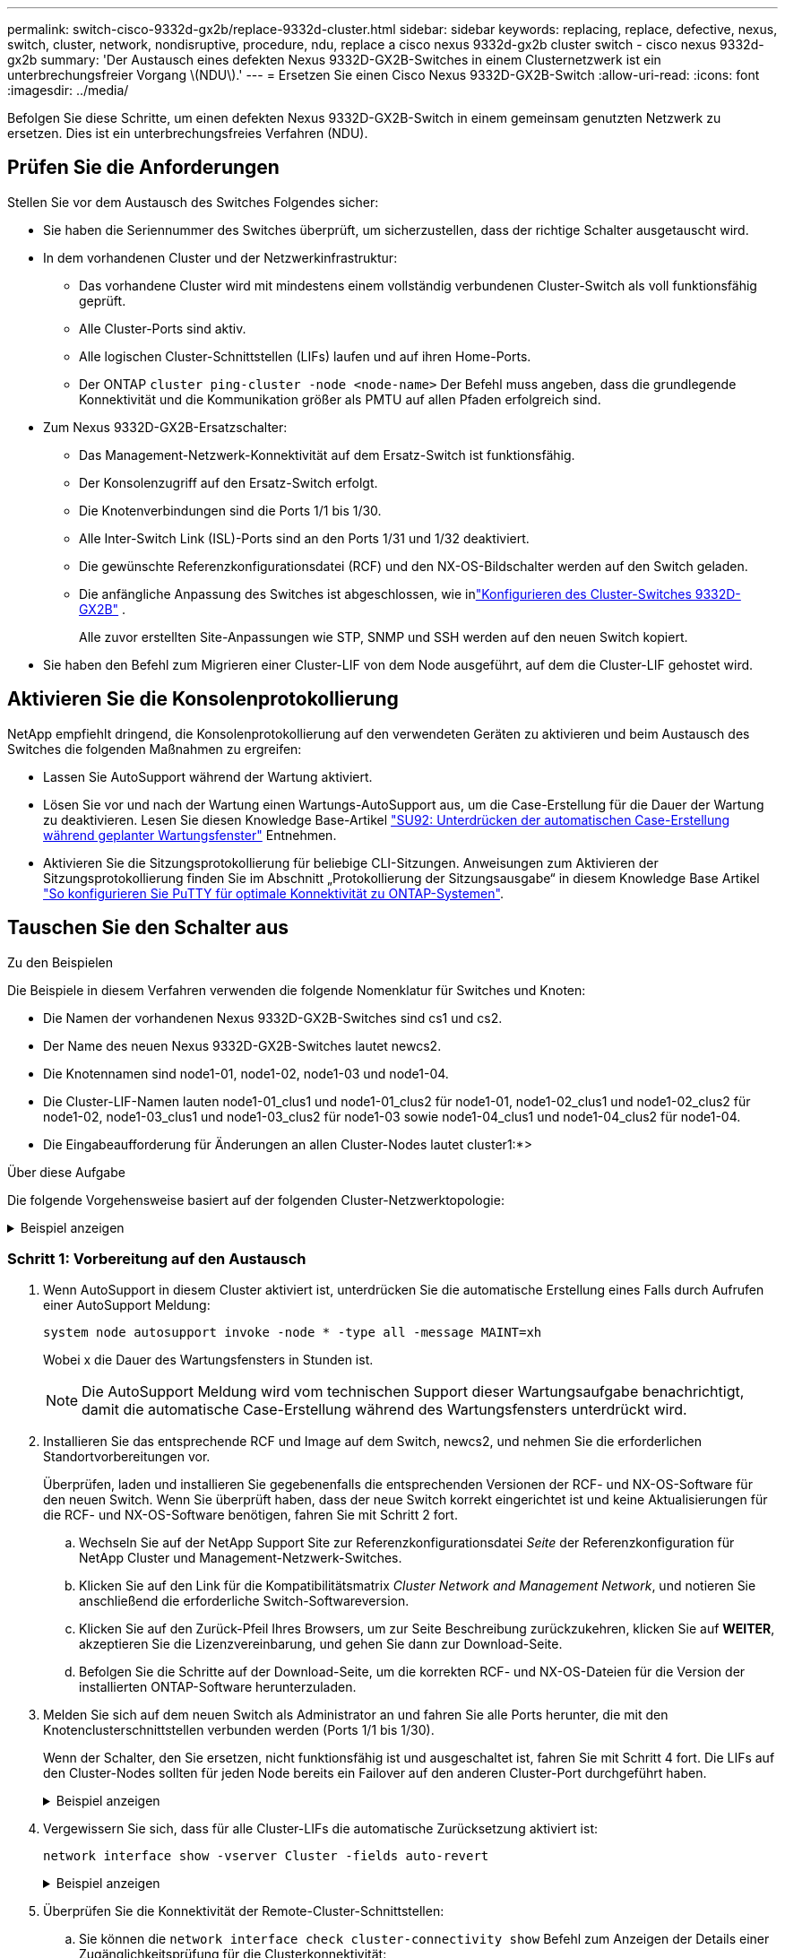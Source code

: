 ---
permalink: switch-cisco-9332d-gx2b/replace-9332d-cluster.html 
sidebar: sidebar 
keywords: replacing, replace, defective, nexus, switch, cluster, network, nondisruptive, procedure, ndu, replace a cisco nexus 9332d-gx2b cluster switch - cisco nexus 9332d-gx2b 
summary: 'Der Austausch eines defekten Nexus 9332D-GX2B-Switches in einem Clusternetzwerk ist ein unterbrechungsfreier Vorgang \(NDU\).' 
---
= Ersetzen Sie einen Cisco Nexus 9332D-GX2B-Switch
:allow-uri-read: 
:icons: font
:imagesdir: ../media/


[role="lead"]
Befolgen Sie diese Schritte, um einen defekten Nexus 9332D-GX2B-Switch in einem gemeinsam genutzten Netzwerk zu ersetzen. Dies ist ein unterbrechungsfreies Verfahren (NDU).



== Prüfen Sie die Anforderungen

Stellen Sie vor dem Austausch des Switches Folgendes sicher:

* Sie haben die Seriennummer des Switches überprüft, um sicherzustellen, dass der richtige Schalter ausgetauscht wird.
* In dem vorhandenen Cluster und der Netzwerkinfrastruktur:
+
** Das vorhandene Cluster wird mit mindestens einem vollständig verbundenen Cluster-Switch als voll funktionsfähig geprüft.
** Alle Cluster-Ports sind aktiv.
** Alle logischen Cluster-Schnittstellen (LIFs) laufen und auf ihren Home-Ports.
** Der ONTAP `cluster ping-cluster -node <node-name>` Der Befehl muss angeben, dass die grundlegende Konnektivität und die Kommunikation größer als PMTU auf allen Pfaden erfolgreich sind.


* Zum Nexus 9332D-GX2B-Ersatzschalter:
+
** Das Management-Netzwerk-Konnektivität auf dem Ersatz-Switch ist funktionsfähig.
** Der Konsolenzugriff auf den Ersatz-Switch erfolgt.
** Die Knotenverbindungen sind die Ports 1/1 bis 1/30.
** Alle Inter-Switch Link (ISL)-Ports sind an den Ports 1/31 und 1/32 deaktiviert.
** Die gewünschte Referenzkonfigurationsdatei (RCF) und den NX-OS-Bildschalter werden auf den Switch geladen.
** Die anfängliche Anpassung des Switches ist abgeschlossen, wie inlink:setup-switch-9332d-cluster.html["Konfigurieren des Cluster-Switches 9332D-GX2B"] .
+
Alle zuvor erstellten Site-Anpassungen wie STP, SNMP und SSH werden auf den neuen Switch kopiert.



* Sie haben den Befehl zum Migrieren einer Cluster-LIF von dem Node ausgeführt, auf dem die Cluster-LIF gehostet wird.




== Aktivieren Sie die Konsolenprotokollierung

NetApp empfiehlt dringend, die Konsolenprotokollierung auf den verwendeten Geräten zu aktivieren und beim Austausch des Switches die folgenden Maßnahmen zu ergreifen:

* Lassen Sie AutoSupport während der Wartung aktiviert.
* Lösen Sie vor und nach der Wartung einen Wartungs-AutoSupport aus, um die Case-Erstellung für die Dauer der Wartung zu deaktivieren. Lesen Sie diesen Knowledge Base-Artikel https://kb.netapp.com/Support_Bulletins/Customer_Bulletins/SU92["SU92: Unterdrücken der automatischen Case-Erstellung während geplanter Wartungsfenster"^] Entnehmen.
* Aktivieren Sie die Sitzungsprotokollierung für beliebige CLI-Sitzungen. Anweisungen zum Aktivieren der Sitzungsprotokollierung finden Sie im Abschnitt „Protokollierung der Sitzungsausgabe“ in diesem Knowledge Base Artikel https://kb.netapp.com/on-prem/ontap/Ontap_OS/OS-KBs/How_to_configure_PuTTY_for_optimal_connectivity_to_ONTAP_systems["So konfigurieren Sie PuTTY für optimale Konnektivität zu ONTAP-Systemen"^].




== Tauschen Sie den Schalter aus

.Zu den Beispielen
Die Beispiele in diesem Verfahren verwenden die folgende Nomenklatur für Switches und Knoten:

* Die Namen der vorhandenen Nexus 9332D-GX2B-Switches sind cs1 und cs2.
* Der Name des neuen Nexus 9332D-GX2B-Switches lautet newcs2.
* Die Knotennamen sind node1-01, node1-02, node1-03 und node1-04.
* Die Cluster-LIF-Namen lauten node1-01_clus1 und node1-01_clus2 für node1-01, node1-02_clus1 und node1-02_clus2 für node1-02, node1-03_clus1 und node1-03_clus2 für node1-03 sowie node1-04_clus1 und node1-04_clus2 für node1-04.
* Die Eingabeaufforderung für Änderungen an allen Cluster-Nodes lautet cluster1:*>


.Über diese Aufgabe
Die folgende Vorgehensweise basiert auf der folgenden Cluster-Netzwerktopologie:

.Beispiel anzeigen
[%collapsible]
====
[listing, subs="+quotes"]
----
cluster1::*> *network port show -ipspace Cluster*

Node: node1-01
                                                                       Ignore
                                                  Speed(Mbps) Health   Health
Port      IPspace      Broadcast Domain Link MTU  Admin/Oper  Status   Status
--------- ------------ ---------------- ---- ---- ----------- -------- ------
e7a       Cluster      Cluster          up   9000  auto/100000 healthy false
e7b       Cluster      Cluster          up   9000  auto/100000 healthy false


Node: node1-02
                                                                       Ignore
                                                  Speed(Mbps) Health   Health
Port      IPspace      Broadcast Domain Link MTU  Admin/Oper  Status   Status
--------- ------------ ---------------- ---- ---- ----------- -------- ------
e7a       Cluster      Cluster          up   9000  auto/100000 healthy false
e7b       Cluster      Cluster          up   9000  auto/100000 healthy false


Node: node1-03
                                                                       Ignore
                                                  Speed(Mbps) Health   Health
Port      IPspace      Broadcast Domain Link MTU  Admin/Oper  Status   Status
--------- ------------ ---------------- ---- ---- ----------- -------- ------
e7a       Cluster      Cluster          up   9000  auto/100000 healthy false
e7b       Cluster      Cluster          up   9000  auto/100000 healthy false


Node: node1-04
                                                                       Ignore
                                                  Speed(Mbps) Health   Health
Port      IPspace      Broadcast Domain Link MTU  Admin/Oper  Status   Status
--------- ------------ ---------------- ---- ---- ----------- -------- ------
e7a       Cluster      Cluster          up   9000  auto/100000 healthy false
e7b       Cluster      Cluster          up   9000  auto/100000 healthy false

8 entries were displayed.


cluster1::*> *network interface show -vserver Cluster*
            Logical    Status     Network            Current     Current   Is
Vserver     Interface  Admin/Oper Address/Mask       Node        Port      Home
----------- ---------- ---------- ------------------ ----------- --------- ----
Cluster
            node1-01_clus1 up/up  169.254.36.44/16    node1-01    e7a      true
            node1-01_clus2 up/up  169.254.7.5/16      node1-01    e7b      true
            node1-02_clus1 up/up  169.254.197.206/16  node1-02    e7a      true
            node1-02_clus2 up/up  169.254.195.186/16  node1-02    e7b      true
            node1-03_clus1 up/up  169.254.192.49/16   node1-03    e7a      true
            node1-03_clus2 up/up  169.254.182.76/16   node1-03    e7b      true
            node1-04_clus1 up/up  169.254.59.49/16    node1-04    e7a      true
            node1-04_clus2 up/up  169.254.62.244/16   node1-04    e7b      true

8 entries were displayed.

cluster1::*> *network device-discovery show -protocol cdp*

Node/       Local  Discovered
Protocol    Port   Device (LLDP: ChassisID)  Interface         Platform
----------- ------ ------------------------- ----------------  ----------------
node1-01/cdp
            e10a   cs1(FLMXXXXXXXX)          Ethernet1/16/3    N9K-C9332D-GX2B
            e10b   cs2(FDOXXXXXXXX)          Ethernet1/16/3    N9K-C9332D-GX2B
            e11a   cs1(FLMXXXXXXXX)          Ethernet1/16/4    N9K-C9332D-GX2B
            e11b   cs2(FDOXXXXXXXX)          Ethernet1/16/4    N9K-C9332D-GX2B
            e1a    cs1(FLMXXXXXXXX)          Ethernet1/16/1    N9K-C9332D-GX2B
            e1b    cs2(FDOXXXXXXXX)          Ethernet1/16/1    N9K-C9332D-GX2B
            .
            .
            .
            e7a    cs1(FLMXXXXXXXX)          Ethernet1/16/2    N9K-C9332D-GX2B
            e7b    cs2(FDOXXXXXXXX)          Ethernet1/16/2    N9K-C9332D-GX2B

cs1# *show cdp neighbors*

Capability Codes: R - Router, T - Trans-Bridge, B - Source-Route-Bridge
                  S - Switch, H - Host, I - IGMP, r - Repeater,
                  V - VoIP-Phone, D - Remotely-Managed-Device,
                  s - Supports-STP-Dispute

Device-ID          Local Intrfce  Hldtme Capability  Platform      Port ID
Device-ID          Local Intrfce  Hldtme Capability  Platform         Port ID
cs2(FDOXXXXXXXX)    Eth1/31        179    R S I s   N9K-C9364D-GX2A   Eth1/63
cs2(FDOXXXXXXXX)    Eth1/32        179    R S I s   N9K-C9364D-GX2A   Eth1/64
node1-01            Eth1/4/1       123    H         AFX-1K            e1a
node1-01            Eth1/4/2       123    H         AFX-1K            e7a
node1-01            Eth1/4/3       123    H         AFX-1K            e10a
node1-01            Eth1/4/4       123    H         AFX-1K            e11a
node1-02            Eth1/9/1       138    H         AFX-1K            e1a
node1-02            Eth1/9/2       138    H         AFX-1K            e7a
node1-02            Eth1/9/3       138    H         AFX-1K            e10a
node1-02            Eth1/9/4       138    H         AFX-1K            e11a
node1-03            Eth1/15/1      138    H         AFX-1K            e1a
node1-03            Eth1/15/2      138    H         AFX-1K            e7a
node1-03            Eth1/15/3      138    H         AFX-1K            e10a
node1-03            Eth1/15/4      138    H         AFX-1K            e11a
node1-04            Eth1/16/1      173    H         AFX-1K            e1a
node1-04            Eth1/16/2      173    H         AFX-1K            e7a
node1-04            Eth1/16/3      173    H         AFX-1K            e10a
node1-04            Eth1/16/4      173    H         AFX-1K            e11a

Total entries displayed: 18

cs2# *show cdp neighbors*

Capability Codes: R - Router, T - Trans-Bridge, B - Source-Route-Bridge
                  S - Switch, H - Host, I - IGMP, r - Repeater,
                  V - VoIP-Phone, D - Remotely-Managed-Device,
                  s - Supports-STP-Dispute

Device-ID          Local Intrfce  Hldtme Capability  Platform      Port ID
Device-ID          Local Intrfce  Hldtme Capability  Platform         Port ID
cs1(FLMXXXXXXXX)    Eth1/31        179    R S I s   N9K-C9364D-GX2A   Eth1/63
cs1(FLMXXXXXXXX)    Eth1/32        179    R S I s   N9K-C9364D-GX2A   Eth1/64
node1-01            Eth1/4/1       123    H         AFX-1K            e1a
node1-01            Eth1/4/2       123    H         AFX-1K            e7a
node1-01            Eth1/4/3       123    H         AFX-1K            e10a
node1-01            Eth1/4/4       123    H         AFX-1K            e11a
node1-02            Eth1/9/1       138    H         AFX-1K            e1a
node1-02            Eth1/9/2       138    H         AFX-1K            e7a
node1-02            Eth1/9/3       138    H         AFX-1K            e10a
node1-02            Eth1/9/4       138    H         AFX-1K            e11a
node1-03            Eth1/15/1      138    H         AFX-1K            e1a
node1-03            Eth1/15/2      138    H         AFX-1K            e7a
node1-03            Eth1/15/3      138    H         AFX-1K            e10a
node1-03            Eth1/15/4      138    H         AFX-1K            e11a
node1-04            Eth1/16/1      173    H         AFX-1K            e1a
node1-04            Eth1/16/2      173    H         AFX-1K            e7a
node1-04            Eth1/16/3      173    H         AFX-1K            e10a
node1-04            Eth1/16/4      173    H         AFX-1K            e11a

Total entries displayed: 18
----
====


=== Schritt 1: Vorbereitung auf den Austausch

. Wenn AutoSupport in diesem Cluster aktiviert ist, unterdrücken Sie die automatische Erstellung eines Falls durch Aufrufen einer AutoSupport Meldung:
+
`system node autosupport invoke -node * -type all -message MAINT=xh`

+
Wobei x die Dauer des Wartungsfensters in Stunden ist.

+

NOTE: Die AutoSupport Meldung wird vom technischen Support dieser Wartungsaufgabe benachrichtigt, damit die automatische Case-Erstellung während des Wartungsfensters unterdrückt wird.

. Installieren Sie das entsprechende RCF und Image auf dem Switch, newcs2, und nehmen Sie die erforderlichen Standortvorbereitungen vor.
+
Überprüfen, laden und installieren Sie gegebenenfalls die entsprechenden Versionen der RCF- und NX-OS-Software für den neuen Switch. Wenn Sie überprüft haben, dass der neue Switch korrekt eingerichtet ist und keine Aktualisierungen für die RCF- und NX-OS-Software benötigen, fahren Sie mit Schritt 2 fort.

+
.. Wechseln Sie auf der NetApp Support Site zur Referenzkonfigurationsdatei _Seite_ der Referenzkonfiguration für NetApp Cluster und Management-Netzwerk-Switches.
.. Klicken Sie auf den Link für die Kompatibilitätsmatrix _Cluster Network and Management Network_, und notieren Sie anschließend die erforderliche Switch-Softwareversion.
.. Klicken Sie auf den Zurück-Pfeil Ihres Browsers, um zur Seite Beschreibung zurückzukehren, klicken Sie auf *WEITER*, akzeptieren Sie die Lizenzvereinbarung, und gehen Sie dann zur Download-Seite.
.. Befolgen Sie die Schritte auf der Download-Seite, um die korrekten RCF- und NX-OS-Dateien für die Version der installierten ONTAP-Software herunterzuladen.


. Melden Sie sich auf dem neuen Switch als Administrator an und fahren Sie alle Ports herunter, die mit den Knotenclusterschnittstellen verbunden werden (Ports 1/1 bis 1/30).
+
Wenn der Schalter, den Sie ersetzen, nicht funktionsfähig ist und ausgeschaltet ist, fahren Sie mit Schritt 4 fort. Die LIFs auf den Cluster-Nodes sollten für jeden Node bereits ein Failover auf den anderen Cluster-Port durchgeführt haben.

+
.Beispiel anzeigen
[%collapsible]
====
[listing, subs="+quotes"]
----
newcs2# *config*
newcs2(config)# *interface e1/1/1-4,e1/2/1-4,e1/3/1-4,e1/4/1-4,e1/5/1-4,e1/6/1-4,e1/7/1-4,e1/8/1-4*
newcs2(config-if-range)# *shutdown*
newcs2(config)# *interface e1/9/1-4,e1/10/1-4,e1/11/1-4,e1/12/1-4,e1/13/1-4,e1/14/1-4,e1/15/1-4,e1/16/1-4*
newcs2(config-if-range)# *shutdown*
newcs2(config)# *interface e1/17/1-4,e1/18/1-4,e1/19/1-4,e1/20/1-4,e1/21/1-4,e1/22/1-44,e1/23/1-4*
newcs2(config-if-range)# *shutdown*
newcs2(config)# *interface e1/24/1-,e1/25/1-4,e1/26/1-4,e1/27/1-4,e1/28/1-4,e1/29/1-4,e1/30/1-44*
newcs2(config-if-range)# *shutdown*
newcs2(config-if-range)# exit
newcs2(config)# exit
----
====
. Vergewissern Sie sich, dass für alle Cluster-LIFs die automatische Zurücksetzung aktiviert ist:
+
[source, cli]
----
network interface show -vserver Cluster -fields auto-revert
----
+
.Beispiel anzeigen
[%collapsible]
====
[listing, subs="+quotes"]
----
cluster1::> *network interface show -vserver Cluster -fields auto-revert*

             Logical
Vserver      Interface        Auto-revert
------------ ---------------- -------------
Cluster      node1-01_clus1   true
Cluster      node1-02_clus2   true
Cluster      node1-03_clus1   true
Cluster      node1-04_clus2   true

4 entries were displayed.
----
====
. Überprüfen Sie die Konnektivität der Remote-Cluster-Schnittstellen:
+
.. Sie können die `network interface check cluster-connectivity show` Befehl zum Anzeigen der Details einer Zugänglichkeitsprüfung für die Clusterkonnektivität:
+
[source, cli]
----
network interface check cluster-connectivity show
----
+
.Beispiel anzeigen
[%collapsible]
====
[listing, subs="+quotes"]
----
cluster1::*> *network interface check cluster-connectivity show*
                                     Source          Destination     Packet
Node      Date                       LIF             LIF             Loss
--------- -------------------------- --------------- --------------- -----------
node1-01
          6/4/2025 03:13:33 -04:00   node1-01_clus2  node1-02_clus1  none
          6/4/2025 03:13:34 -04:00   node1-01_clus2  node1-02_clus2  none
node1-02
          6/4/2025 03:13:33 -04:00   node1-02_clus2  node1-01_clus1  none
          6/4/2025 03:13:34 -04:00   node1-02_clus2  node1-01_clus2  none
.
.
.
----
====
.. Alternativ können Sie auch die `cluster ping-cluster -node <node-name>` Befehl zum Überprüfen der Konnektivität:
+
`cluster ping-cluster -node <node-name>`

+
.Beispiel anzeigen
[%collapsible]
====
[listing, subs="+quotes"]
----
cluster1::*> *cluster ping-cluster -node local*
Host is node2
Getting addresses from network interface table...
Cluster node1_clus1 169.254.209.69 node1 e0a
Cluster node1_clus2 169.254.49.125 node1 e0b
Cluster node2_clus1 169.254.47.194 node2 e0a
Cluster node2_clus2 169.254.19.183 node2 e0b
Local = 169.254.47.194 169.254.19.183
Remote = 169.254.209.69 169.254.49.125
Cluster Vserver Id = 4294967293
Ping status:
....
Basic connectivity succeeds on 4 path(s)
Basic connectivity fails on 0 path(s)
................
Detected 9000 byte MTU on 4 path(s):
Local 169.254.47.194 to Remote 169.254.209.69
Local 169.254.47.194 to Remote 169.254.49.125
Local 169.254.19.183 to Remote 169.254.209.69
Local 169.254.19.183 to Remote 169.254.49.125
Larger than PMTU communication succeeds on 4 path(s)
RPC status:
2 paths up, 0 paths down (tcp check)
2 paths up, 0 paths down (udp check)
----
====






=== Schritt: Kabel und Ports konfigurieren

. Fahren Sie die ISL-Ports Eth1/31 und Eth1/32 auf dem Nexus 9332D-GX2B-Switch cs1 herunter.
+
[listing, subs="+quotes"]
----
cs1# *config*
Enter configuration commands, one per line. End with CNTL/Z.
cs1(config)# *interface e1/31-32*
cs1(config-if-range)# *shutdown*
cs1(config-if-range)# exit
cs1(config)# exit
----
. Entfernen Sie alle Kabel vom Nexus 9332D-GX2B cs2-Switch und schließen Sie sie dann an dieselben Ports am 9332D-GX2B newcs2-Switch an.
. Aktivieren Sie die ISL-Ports Eth1/31 und Eth1/32 zwischen den Switches cs1 und newcs2 und überprüfen Sie dann den Betriebsstatus des Portkanals.
+
Port-Channel sollte Po1(SU) und Member Ports sollten Eth1/31(P) und Eth1/32(P) anzeigen.

+
.Beispiel anzeigen
[%collapsible]
====
Dieses Beispiel aktiviert die ISL-Ports Eth1/31 und Eth1/32 und zeigt die Port-Kanal-Zusammenfassung auf Switch cs1 an:

[listing, subs="+quotes"]
----
cs1# *config*
Enter configuration commands, one per line. End with CNTL/Z.
cs1(config)# *int e1/31-32*
cs1(config-if-range)# *no shutdown*
cs1(config-if-range)# *exit*
cs1(config)# *exit*
cs1#
cs1# *show port-channel summary*
Flags:  D - Down        P - Up in port-channel (members)
        I - Individual  H - Hot-standby (LACP only)
        s - Suspended   r - Module-removed
        b - BFD Session Wait
        S - Switched    R - Routed
        U - Up (port-channel)
        p - Up in delay-lacp mode (member)
        M - Not in use. Min-links not met
--------------------------------------------------------------------------------
Group Port-       Type     Protocol  Member Ports
      Channel
--------------------------------------------------------------------------------
1     Po1(SU)     Eth      LACP      Eth1/31(P)   Eth1/32(P)
999   Po999(SD)   Eth      NONE      --
----
====
. Überprüfen Sie, ob Port e7b auf allen Knoten aktiv ist:
+
[source, cli]
----
network port show ipspace Cluster
----
+
.Beispiel anzeigen
[%collapsible]
====
Die Ausgabe sollte wie folgt aussehen:

[listing, subs="+quotes"]
----
cluster1::*> *network port show -ipspace Cluster*

Node: node1-01
                                                                       Ignore
                                                  Speed(Mbps) Health   Health
Port      IPspace      Broadcast Domain Link MTU  Admin/Oper  Status   Status
--------- ------------ ---------------- ---- ---- ----------- -------- ------
e7a       Cluster      Cluster          up   9000  auto/100000 healthy false
e7b       Cluster      Cluster          up   9000  auto/100000 healthy false


Node: node1-02
                                                                       Ignore
                                                  Speed(Mbps) Health   Health
Port      IPspace      Broadcast Domain Link MTU  Admin/Oper  Status   Status
--------- ------------ ---------------- ---- ---- ----------- -------- ------
e7a       Cluster      Cluster          up   9000  auto/100000 healthy false
e7b       Cluster      Cluster          up   9000  auto/100000 healthy false


Node: node1-03
                                                                       Ignore
                                                  Speed(Mbps) Health   Health
Port      IPspace      Broadcast Domain Link MTU  Admin/Oper  Status   Status
--------- ------------ ---------------- ---- ---- ----------- -------- ------
e7a       Cluster      Cluster          up   9000  auto/100000 healthy false
e7b       Cluster      Cluster          up   9000  auto/100000 healthy false


Node: node1-04
                                                                       Ignore
                                                  Speed(Mbps) Health   Health
Port      IPspace      Broadcast Domain Link MTU  Admin/Oper  Status   Status
--------- ------------ ---------------- ---- ---- ----------- -------- ------
e7a       Cluster      Cluster          up   9000  auto/100000 healthy false
e7b       Cluster      Cluster          up   9000  auto/100000 healthy false

8 entries were displayed.
----
====
. Setzen Sie auf demselben Node, den Sie im vorherigen Schritt verwendet haben, die Cluster-LIF, die dem Port im vorherigen Schritt zugeordnet ist, mithilfe des Befehls „Netzwerkschnittstelle revert“ zurück.
+
.Beispiel anzeigen
[%collapsible]
====
In diesem Beispiel wird LIF node1-01_clus2 auf node1-01 erfolgreich zurückgesetzt, wenn der Home-Wert „true“ und der Port „e7b“ ist.

Die folgenden Befehle geben LIF zurück `node1-01_clus2` An `node1-01` zum Heimathafen `e7a` und zeigt Informationen zu den LIFs auf beiden Knoten an.  Das Hochfahren des ersten Knotens ist erfolgreich, wenn die Spalte „Is Home“ für beide Cluster-Schnittstellen wahr ist und sie die richtigen Portzuweisungen anzeigen, in diesem Beispiel `e7a` Und `e7b` auf Knoten1-01.

[listing, subs="+quotes"]
----
cluster1::*> *network interface show -vserver Cluster*

          Logical        Status     Network            Current    Current Is
Vserver   Interface      Admin/Oper Address/Mask       Node       Port    Home
--------- -------------- ---------- ------------------ ---------- ------- -----
Cluster
          node1-01_clus1  up/up     169.254.209.69/16  node1-01   e7a     true
          node1-01_clus2  up/up     169.254.49.125/16  node1-01   e7b     true
          node1-02_clus1  up/up     169.254.47.194/16  node1-02   e7b     true
          node1-02_clus2  up/up     169.254.19.183/16  node1-02   e7a     false
          .
          .
          .
----
====
. Zeigen Sie Informationen über die Nodes in einem Cluster an:
+
`cluster show`

+
.Beispiel anzeigen
[%collapsible]
====
Dieses Beispiel zeigt, dass der Zustand des Node für Node 1 und node2 in diesem Cluster „true“ lautet:

[listing, subs="+quotes"]
----
cluster1::*> *cluster show*

Node           Health  Eligibility
-------------- ------- ------------
node1-01       false   true
node1-02       true    true
node1-03       true    true
node1-04       true    true
----
====
. Vergewissern Sie sich, dass alle physischen Cluster-Ports aktiv sind:
+
[source, cli]
----
network port show ipspace Cluster
----
+
.Beispiel anzeigen
[%collapsible]
====
[listing, subs="+quotes"]
----
cluster1::*> *network port show -ipspace Cluster*

Node: node1-01
                                                                       Ignore
                                                  Speed(Mbps) Health   Health
Port      IPspace      Broadcast Domain Link MTU  Admin/Oper  Status   Status
--------- ------------ ---------------- ---- ---- ----------- -------- ------
e7a       Cluster      Cluster          up   9000  auto/100000 healthy false
e7b       Cluster      Cluster          up   9000  auto/100000 healthy false


Node: node1-02
                                                                       Ignore
                                                  Speed(Mbps) Health   Health
Port      IPspace      Broadcast Domain Link MTU  Admin/Oper  Status   Status
--------- ------------ ---------------- ---- ---- ----------- -------- ------
e7a       Cluster      Cluster          up   9000  auto/100000 healthy false
e7b       Cluster      Cluster          up   9000  auto/100000 healthy false
.
.
.
----
====
. Überprüfen Sie die Konnektivität der Remote-Cluster-Schnittstellen:
+
.. Sie können die `network interface check cluster-connectivity` Befehl zum Anzeigen der Details einer Zugänglichkeitsprüfung für die Clusterkonnektivität:
+
[source, cli]
----
network interface check cluster-connectivity start
----
+
.Beispiel anzeigen
[%collapsible]
====
[listing, subs="+quotes"]
----
cluster1::*> *network interface check cluster-connectivity show*
                                     Source          Destination     Packet
Node      Date                       LIF             LIF             Loss
--------- -------------------------- --------------- --------------- -----------
node1-01
          6/4/2025 03:13:33 -04:00   node1-01_clus2  node1-02_clus1  none
          6/4/2025 03:13:34 -04:00   node1-01_clus2  node1-02_clus2  none
node1-02
          6/4/2025 03:13:33 -04:00   node1-02_clus2  node1-01_clus1  none
          6/4/2025 03:13:34 -04:00   node1-02_clus2  node1-01_clus2  none
.
.
.
----
====
.. Alternativ können Sie auch die `cluster ping-cluster -node <node-name>` Befehl zum Überprüfen der Konnektivität:
+
`cluster ping-cluster -node <node-name>`

+
.Beispiel anzeigen
[%collapsible]
====
[listing, subs="+quotes"]
----
cluster1::*> *cluster ping-cluster -node local*
Host is node2
Getting addresses from network interface table...
Cluster node1_clus1 169.254.209.69 node1 e0a
Cluster node1_clus2 169.254.49.125 node1 e0b
Cluster node2_clus1 169.254.47.194 node2 e0a
Cluster node2_clus2 169.254.19.183 node2 e0b
Local = 169.254.47.194 169.254.19.183
Remote = 169.254.209.69 169.254.49.125
Cluster Vserver Id = 4294967293
Ping status:
....
Basic connectivity succeeds on 4 path(s)
Basic connectivity fails on 0 path(s)
................
Detected 9000 byte MTU on 4 path(s):
Local 169.254.47.194 to Remote 169.254.209.69
Local 169.254.47.194 to Remote 169.254.49.125
Local 169.254.19.183 to Remote 169.254.209.69
Local 169.254.19.183 to Remote 169.254.49.125
Larger than PMTU communication succeeds on 4 path(s)
RPC status:
2 paths up, 0 paths down (tcp check)
2 paths up, 0 paths down (udp check)
----
====






=== Schritt 3: Überprüfen Sie die Konfiguration

. Überprüfen Sie den Zustand aller Ports im Cluster.
+
.. *Cluster-Ports*
+
... Vergewissern Sie sich, dass Cluster-Ports über alle Nodes im Cluster hinweg ordnungsgemäß hochaktiv sind:
+
[source, cli]
----
network port show ipspace Cluster
----
+
[source, cli]
----
network interface show -vserver Cluster
----
+
[source, cli]
----
network device-discovery show -protocol cdp
----
+
[source, cli]
----
show cdp neighbors
----
+
.Beispiel anzeigen
[%collapsible]
====
[listing, subs="+quotes"]
----
cluster1::*> *network port show -ipspace Cluster*
Node: node1-01
                                                                       Ignore
                                                  Speed(Mbps) Health   Health
Port      IPspace      Broadcast Domain Link MTU  Admin/Oper  Status   Status
--------- ------------ ---------------- ---- ---- ----------- -------- ------
e7a       Cluster      Cluster          up   9000  auto/100000 healthy false
e7b       Cluster      Cluster          up   9000  auto/100000 healthy false


Node: node1-02
                                                                       Ignore
                                                  Speed(Mbps) Health   Health
Port      IPspace      Broadcast Domain Link MTU  Admin/Oper  Status   Status
--------- ------------ ---------------- ---- ---- ----------- -------- ------
e7a       Cluster      Cluster          up   9000  auto/100000 healthy false
e7b       Cluster      Cluster          up   9000  auto/100000 healthy false


Node: node1-03
                                                                       Ignore
                                                  Speed(Mbps) Health   Health
Port      IPspace      Broadcast Domain Link MTU  Admin/Oper  Status   Status
--------- ------------ ---------------- ---- ---- ----------- -------- ------
e7a       Cluster      Cluster          up   9000  auto/100000 healthy false
e7b       Cluster      Cluster          up   9000  auto/100000 healthy false


Node: node1-04
                                                                       Ignore
                                                  Speed(Mbps) Health   Health
Port      IPspace      Broadcast Domain Link MTU  Admin/Oper  Status   Status
--------- ------------ ---------------- ---- ---- ----------- -------- ------
e7a       Cluster      Cluster          up   9000  auto/100000 healthy false
e7b       Cluster      Cluster          up   9000  auto/100000 healthy false

8 entries were displayed.

cluster1::*> *network interface show -vserver Cluster*

          Logical       Status     Network            Current    Current Is
Vserver   Interface     Admin/Oper Address/Mask       Node       Port    Home
--------- ------------- ---------- ------------------ ---------- ------- ----
Cluster
          node1-01_clus1  up/up    169.254.209.69/16  node1-01   e7a     true
          node1-01_clus2  up/up    169.254.49.125/16  node1-01   e7b     true
          node1-02_clus1  up/up    169.254.47.194/16  node1-02   e7b     true
          node1-02_clus2  up/up    169.254.19.183/16  node1-02   e7a     true
          node1-03_clus1  up/up    169.254.209.69/16  node1-03   e7a     true
          node1-03_clus2  up/up    169.254.49.125/16  node1-03   e7b     true
          node1-04_clus1  up/up    169.254.47.194/16  node1-04   e7b     true
          node1-04_clus2  up/up    169.254.19.183/16  node1-04   e7a     false

8 entries were displayed.

cluster1::> *network device-discovery show -protocol cdp*

Node/       Local  Discovered
Protocol    Port   Device (LLDP: ChassisID)  Interface         Platform
----------- ------ ------------------------- ----------------  ----------------
node1-01/cdp
            e10a   cs1(FLMXXXXXXXX)          Ethernet1/16/3    N9K-C9332D-GX2B
            e10b   cs2(FDOXXXXXXXX)          Ethernet1/16/3    N9K-C9332D-GX2B
            e11a   cs1(FLMXXXXXXXX)          Ethernet1/16/4    N9K-C9332D-GX2B
            e11b   cs2(FDOXXXXXXXX)          Ethernet1/16/4    N9K-C9332D-GX2B
            e1a    cs1(FLMXXXXXXXX)          Ethernet1/16/1    N9K-C9332D-GX2B
            e1b    cs2(FDOXXXXXXXX)          Ethernet1/16/1    N9K-C9332D-GX2B
            .
            .
            .
            e7a    cs1(FLMXXXXXXXX)          Ethernet1/16/2    N9K-C9332D-GX2B
            e7b    cs2(FDOXXXXXXXX)          Ethernet1/16/2    N9K-C9332D-GX2B
.
.
.

cs1# *show cdp neighbors*

Capability Codes: R - Router, T - Trans-Bridge, B - Source-Route-Bridge
                  S - Switch, H - Host, I - IGMP, r - Repeater,
                  V - VoIP-Phone, D - Remotely-Managed-Device,
                  s - Supports-STP-Dispute

Device-ID             Local Intrfce  Hldtme Capability  Platform          Port ID
newcs2(FDOXXXXXXXX)   Eth1/31        179    R S I s     N9K-C9364D-GX2A   Eth1/63
newcs2(FDOXXXXXXXX)   Eth1/32        179    R S I s     N9K-C9364D-GX2A   Eth1/64
node1-01              Eth1/4/1       123    H           AFX-1K            e1a
node1-01              Eth1/4/2       123    H           AFX-1K            e7a
node1-01              Eth1/4/3       123    H           AFX-1K            e10a
node1-01              Eth1/4/4       123    H           AFX-1K            e11a
node1-02              Eth1/9/1       138    H           AFX-1K            e1a
node1-02              Eth1/9/2       138    H           AFX-1K            e7a
node1-02              Eth1/9/3       138    H           AFX-1K            e10a
node1-02              Eth1/9/4       138    H           AFX-1K            e11a
node1-03              Eth1/15/1      138    H           AFX-1K            e1a
node1-03              Eth1/15/2      138    H           AFX-1K            e7a
node1-03              Eth1/15/3      138    H           AFX-1K            e10a
node1-03              Eth1/15/4      138    H           AFX-1K            e11a
node1-04              Eth1/16/1      173    H           AFX-1K            e1a
node1-04              Eth1/16/2      173    H           AFX-1K            e7a
node1-04              Eth1/16/3      173    H           AFX-1K            e10a
node1-04              Eth1/16/4      173    H           AFX-1K            e11a

Total entries displayed: 18


newcs2# *show cdp neighbors*

Capability Codes: R - Router, T - Trans-Bridge, B - Source-Route-Bridge
                  S - Switch, H - Host, I - IGMP, r - Repeater,
                  V - VoIP-Phone, D - Remotely-Managed-Device,
                  s - Supports-STP-Dispute

Device-ID          Local Intrfce  Hldtme Capability  Platform          Port ID
cs1(FDOXXXXXXXX)   Eth1/31        179    R S I s     N9K-C9364D-GX2A   Eth1/63
cs1(FDOXXXXXXXX)   Eth1/32        179    R S I s     N9K-C9364D-GX2A   Eth1/64
node1-01           Eth1/4/1       123    H           AFX-1K            e1a
node1-01           Eth1/4/2       123    H           AFX-1K            e7a
node1-01           Eth1/4/3       123    H           AFX-1K            e10a
node1-01           Eth1/4/4       123    H           AFX-1K            e11a
node1-02           Eth1/9/1       138    H           AFX-1K            e1a
node1-02           Eth1/9/2       138    H           AFX-1K            e7a
node1-02           Eth1/9/3       138    H           AFX-1K            e10a
node1-02           Eth1/9/4       138    H           AFX-1K            e11a
node1-03           Eth1/15/1      138    H           AFX-1K            e1a
node1-03           Eth1/15/2      138    H           AFX-1K            e7a
node1-03           Eth1/15/3      138    H           AFX-1K            e10a
node1-03           Eth1/15/4      138    H           AFX-1K            e11a
node1-04           Eth1/16/1      173    H           AFX-1K            e1a
node1-04           Eth1/16/2      173    H           AFX-1K            e7a
node1-04           Eth1/16/3      173    H           AFX-1K            e10a
node1-04           Eth1/16/4      173    H           AFX-1K            e11a

Total entries displayed: 18
----
====


.. *HA-Ports*
+
... Überprüfen Sie, ob alle HA-Ports aktiv sind und einen fehlerfreien Status aufweisen:
+
`ha interconnect status show -node <node-name>`

+
.Beispiel anzeigen
[%collapsible]
====
[listing, subs="+quotes"]
----
cluster1::*> *ha interconnect status show -node node1-01*
  (system ha interconnect status show)

                       Node: node1-01
              Link 0 Status: up
              Link 1 Status: up
           Is Link 0 Active: true
           Is Link 1 Active: true
         IC RDMA Connection: up
                       Slot: 0
             Debug Firmware: no


Interconnect Port 0 :
                  Port Name: e1a-17
                        MTU: 4096
           Link Information: ACTIVE


Interconnect Port 1 :
                  Port Name: e1b-18
                        MTU: 4096
           Link Information: ACTIVE

cluster1::*> *ha interconnect status show -node node1-02*
  (system ha interconnect status show)

                       Node: node1-02
              Link 0 Status: up
              Link 1 Status: up
           Is Link 0 Active: true
           Is Link 1 Active: true
         IC RDMA Connection: up
                       Slot: 0
             Debug Firmware: no


Interconnect Port 0 :
                  Port Name: e1a-17
                        MTU: 4096
           Link Information: ACTIVE


Interconnect Port 1 :
                  Port Name: e1b-18
                        MTU: 4096
           Link Information: ACTIVE
.
.
.
----
====


.. *Speicheranschlüsse*
+
... Überprüfen Sie, ob alle Speicherports aktiv sind und einen fehlerfreien Status aufweisen:
+
[source, cli]
----
storage port show -port-type ENET
----
+
.Beispiel anzeigen
[%collapsible]
====
[listing, subs="+quotes"]
----
cluster1::*> *storage port show -port-type ENET*


                                      Speed
Node               Port Type  Mode    (Gb/s) State    Status
------------------ ---- ----- ------- ------ -------- -----------
node1-01
                   e10a ENET  -          100 enabled  online
                   e10b ENET  -          100 enabled  online
                   e11a ENET  -          100 enabled  online
                   e11b ENET  -          100 enabled  online
node1-02
                   e10a ENET  -          100 enabled  online
                   e10b ENET  -          100 enabled  online
                   e11a ENET  -          100 enabled  online
                   e11b ENET  -          100 enabled  online
node1-03
                   e10a ENET  -          100 enabled  online
                   e10b ENET  -          100 enabled  online
                   e11a ENET  -          100 enabled  online
node1-04
                   e10a ENET  -          100 enabled  online
                   e10b ENET  -          100 enabled  online
                   e11a ENET  -          100 enabled  online
                   e11b ENET  -          100 enabled  online
16 entries were displayed.
----
====


.. *Lagerregalanschlüsse*
+
... Überprüfen Sie, ob alle Ports des Speicherregals aktiv sind und einen fehlerfreien Status aufweisen:
+
[source, cli]
----
storage shelf port show
----
+
.Beispiel anzeigen
[%collapsible]
====
[listing, subs="+quotes"]
----
cluster1::*> *storage shelf port show*

Shelf ID Module State        Internal?
----- -- ------ ------------ ---------
1.1
       0 A      connected    false
       1 A      connected    false
       2 A      connected    false
       3 A      connected    false
       4 A      connected    false
       5 A      connected    false
       6 A      connected    false
       7 A      connected    false
       8 B      connected    false
       9 B      connected    false
      10 B      connected    false
      11 B      connected    false
      12 B      connected    false
      13 B      connected    false
      14 B      connected    false
      15 B      connected    false

16 entries were displayed.
----
====
... Überprüfen Sie den Verbindungsstatus aller Speicherregal-Ports:
+
[source, cli]
----
storage shelf port show -fields remote-device,remote-port,connector-state
----
+
.Beispiel anzeigen
[%collapsible]
====
[listing, subs="+quotes"]
----
cluster1::*> *storage shelf port show -fields remote-device,remote-port,connector-state*

shelf id connector-state remote-port    remote-device
----- -- --------------- -------------- -----------------
1.1   0  connected       Ethernet1/17/1 CX9332D-cs1
1.1   1  connected       Ethernet1/15/1 CX9364D-cs1
1.1   2  connected       Ethernet1/17/2 CX9332D-cs1
1.1   3  connected       Ethernet1/15/2 CX9364D-cs1
1.1   4  connected       Ethernet1/17/3 CX9332D-cs1
1.1   5  connected       Ethernet1/15/3 CX9364D-cs1
1.1   6  connected       Ethernet1/17/4 CX9332D-cs1
1.1   7  connected       Ethernet1/15/4 CX9364D-cs1
1.1   8  connected       Ethernet1/19/1 CX9332D-cs1
1.1   9  connected       Ethernet1/17/1 CX9364D-cs1
1.1   10 connected       Ethernet1/19/2 CX9332D-cs1
1.1   11 connected       Ethernet1/17/2 CX9364D-cs1
1.1   12 connected       Ethernet1/19/3 CX9332D-cs1
1.1   13 connected       Ethernet1/17/3 CX9364D-cs1
1.1   14 connected       Ethernet1/19/4 CX9332D-cs1
1.1   15 connected       Ethernet1/17/4 CX9364D-cs1

16 entries were displayed.
----
====




. Wenn Sie die automatische Case-Erstellung unterdrückt haben, aktivieren Sie es erneut, indem Sie eine AutoSupport Meldung aufrufen:
+
`system node autosupport invoke -node * -type all -message MAINT=END`



.Was kommt als Nächstes?
Nachdem Sie Ihre Schalter ausgetauscht haben,link:../switch-cshm/config-overview.html["Konfigurieren der Switch-Integritätsüberwachung"] .
